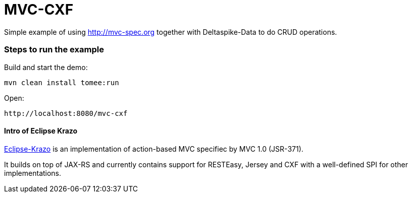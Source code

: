 = MVC-CXF
:index-group: Misc
:jbake-type: page
:jbake-status: published


Simple example of using link:http://mvc-spec.org[http://mvc-spec.org] together with Deltaspike-Data to do CRUD operations.

=== Steps to run the example

Build and start the demo:

    mvn clean install tomee:run

Open:

    http://localhost:8080/mvc-cxf

==== Intro of Eclipse Krazo
    
https://projects.eclipse.org/proposals/eclipse-krazo[Eclipse-Krazo] is an implementation of action-based MVC specifiec by MVC 1.0 (JSR-371). 

It builds on top of JAX-RS and currently contains support for RESTEasy, Jersey and CXF with a well-defined SPI for other implementations.


